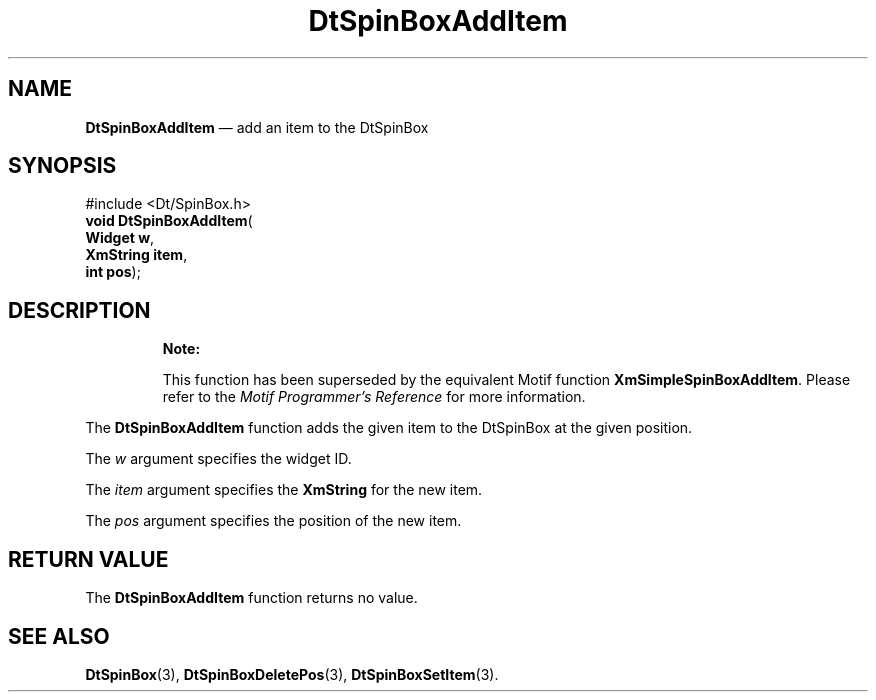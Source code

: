 '\" t
...\" SpinBoxA.sgm /main/10 1996/08/30 13:13:04 rws $
.de P!
.fl
\!!1 setgray
.fl
\\&.\"
.fl
\!!0 setgray
.fl			\" force out current output buffer
\!!save /psv exch def currentpoint translate 0 0 moveto
\!!/showpage{}def
.fl			\" prolog
.sy sed -e 's/^/!/' \\$1\" bring in postscript file
\!!psv restore
.
.de pF
.ie     \\*(f1 .ds f1 \\n(.f
.el .ie \\*(f2 .ds f2 \\n(.f
.el .ie \\*(f3 .ds f3 \\n(.f
.el .ie \\*(f4 .ds f4 \\n(.f
.el .tm ? font overflow
.ft \\$1
..
.de fP
.ie     !\\*(f4 \{\
.	ft \\*(f4
.	ds f4\"
'	br \}
.el .ie !\\*(f3 \{\
.	ft \\*(f3
.	ds f3\"
'	br \}
.el .ie !\\*(f2 \{\
.	ft \\*(f2
.	ds f2\"
'	br \}
.el .ie !\\*(f1 \{\
.	ft \\*(f1
.	ds f1\"
'	br \}
.el .tm ? font underflow
..
.ds f1\"
.ds f2\"
.ds f3\"
.ds f4\"
.ta 8n 16n 24n 32n 40n 48n 56n 64n 72n 
.TH "DtSpinBoxAddItem" "library call"
.SH "NAME"
\fBDtSpinBoxAddItem\fP \(em add an item to the DtSpinBox
.SH "SYNOPSIS"
.PP
.nf
#include <Dt/SpinBox\&.h>
\fBvoid \fBDtSpinBoxAddItem\fP\fR(
\fBWidget \fBw\fR\fR,
\fBXmString \fBitem\fR\fR,
\fBint \fBpos\fR\fR);
.fi
.SH "DESCRIPTION"
.PP
.RS
\fBNote:  
.PP
This function has been superseded by the equivalent
Motif function \fBXmSimpleSpinBoxAddItem\fP\&. Please refer to the
\fIMotif Programmer\&'s Reference\fP for more information\&.
.RE
.PP
The
\fBDtSpinBoxAddItem\fP function adds the given item to the DtSpinBox at the given
position\&.
.PP
The
\fIw\fP argument specifies the widget ID\&.
.PP
The
\fIitem\fP argument specifies the
\fBXmString\fR for the new item\&.
.PP
The
\fIpos\fP argument specifies the position of the new item\&.
.SH "RETURN VALUE"
.PP
The
\fBDtSpinBoxAddItem\fP function returns no value\&.
.SH "SEE ALSO"
.PP
\fBDtSpinBox\fP(3),
\fBDtSpinBoxDeletePos\fP(3), \fBDtSpinBoxSetItem\fP(3)\&.
...\" created by instant / docbook-to-man, Sun 02 Sep 2012, 09:40
